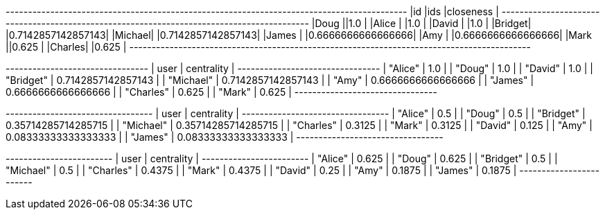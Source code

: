 // tag::pyspark-results[]
+-------+-----------------------------------------------------------------+------------------+
|id     |ids                                                              |closeness         |
+-------+-----------------------------------------------------------------+------------------+
|Doug   |[[Charles, 1], [Mark, 1], [Alice, 1], [Bridget, 1], [Michael, 1]]|1.0               |
|Alice  |[[Charles, 1], [Mark, 1], [Bridget, 1], [Doug, 1], [Michael, 1]] |1.0               |
|David  |[[James, 1], [Amy, 1]]                                           |1.0               |
|Bridget|[[Charles, 2], [Mark, 2], [Alice, 1], [Doug, 1], [Michael, 1]]   |0.7142857142857143|
|Michael|[[Charles, 2], [Mark, 2], [Alice, 1], [Doug, 1], [Bridget, 1]]   |0.7142857142857143|
|James  |[[Amy, 2], [David, 1]]                                           |0.6666666666666666|
|Amy    |[[James, 2], [David, 1]]                                         |0.6666666666666666|
|Mark   |[[Bridget, 2], [Charles, 2], [Michael, 2], [Doug, 1], [Alice, 1]]|0.625             |
|Charles|[[Bridget, 2], [Mark, 2], [Michael, 2], [Doug, 1], [Alice, 1]]   |0.625             |
+-------+-----------------------------------------------------------------+------------------+
// end::pyspark-results[]

// tag::neo4j-results[]
+--------------------------------+
| user      | centrality         |
+--------------------------------+
| "Alice"   | 1.0                |
| "Doug"    | 1.0                |
| "David"   | 1.0                |
| "Bridget" | 0.7142857142857143 |
| "Michael" | 0.7142857142857143 |
| "Amy"     | 0.6666666666666666 |
| "James"   | 0.6666666666666666 |
| "Charles" | 0.625              |
| "Mark"    | 0.625              |
+--------------------------------+
// end::neo4j-results[]

// tag::neo4j-results-wasserman-faust[]
+---------------------------------+
| user      | centrality          |
+---------------------------------+
| "Alice"   | 0.5                 |
| "Doug"    | 0.5                 |
| "Bridget" | 0.35714285714285715 |
| "Michael" | 0.35714285714285715 |
| "Charles" | 0.3125              |
| "Mark"    | 0.3125              |
| "David"   | 0.125               |
| "Amy"     | 0.08333333333333333 |
| "James"   | 0.08333333333333333 |
+---------------------------------+
// end::neo4j-results-wasserman-faust[]

// tag::neo4j-results-harmonic[]
+------------------------+
| user      | centrality |
+------------------------+
| "Alice"   | 0.625      |
| "Doug"    | 0.625      |
| "Bridget" | 0.5        |
| "Michael" | 0.5        |
| "Charles" | 0.4375     |
| "Mark"    | 0.4375     |
| "David"   | 0.25       |
| "Amy"     | 0.1875     |
| "James"   | 0.1875     |
+------------------------+
// end::neo4j-results-harmonic[]
